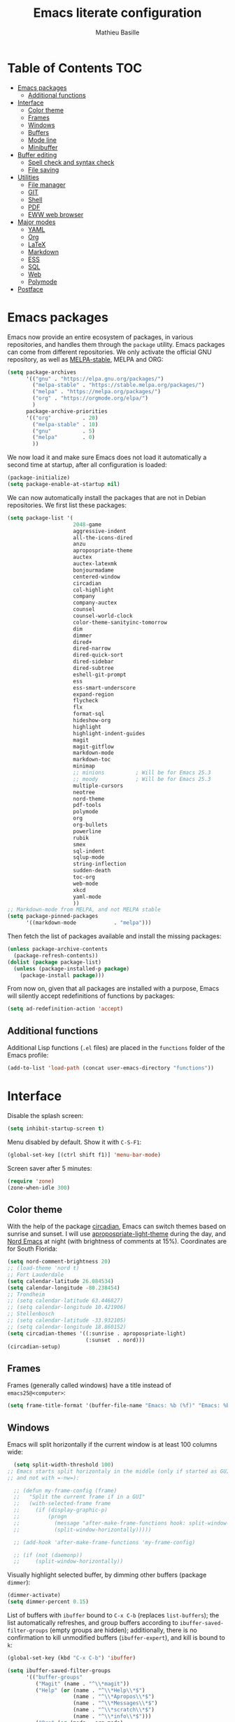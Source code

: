 #+TITLE: Emacs literate configuration 
#+AUTHOR: Mathieu Basille
#+EMAIL: basille@ufl.edu
#+BABEL: :cache yes
#+PROPERTY: header-args :tangle yes


* Table of Contents                                            :TOC:
 - [[#emacs-packages][Emacs packages]]
   - [[#additional-functions][Additional functions]]
 - [[#interface][Interface]]
   - [[#color-theme][Color theme]]
   - [[#frames][Frames]]
   - [[#windows][Windows]]
   - [[#buffers][Buffers]]
   - [[#mode-line][Mode line]]
   - [[#minibuffer][Minibuffer]]
 - [[#buffer-editing][Buffer editing]]
   - [[#spell-check-and-syntax-check][Spell check and syntax check]]
   - [[#file-saving][File saving]]
 - [[#utilities][Utilities]]
   - [[#file-manager][File manager]]
   - [[#git][GIT]]
   - [[#shell][Shell]]
   - [[#pdf][PDF]]
   - [[#eww-web-browser][EWW web browser]]
 - [[#major-modes][Major modes]]
   - [[#yaml][YAML]]
   - [[#org][Org]]
   - [[#latex][LaTeX]]
   - [[#markdown][Markdown]]
   - [[#ess][ESS]]
   - [[#sql][SQL]]
   - [[#web][Web]]
   - [[#polymode][Polymode]]
 - [[#postface][Postface]]

* Emacs packages

Emacs now provide an entire ecosystem of packages, in various
repositories, and handles them through the =package= utility.  Emacs
packages can come from different repositories. We only activate the
official GNU repository, as well as [[http://melpa-stable.milkbox.net/][MELPA-stable]], MELPA and ORG:

#+BEGIN_SRC emacs-lisp
  (setq package-archives 
        '(("gnu" . "https://elpa.gnu.org/packages/")
          ("melpa-stable" . "https://stable.melpa.org/packages/")
          ("melpa" . "https://melpa.org/packages/")
          ("org" . "https://orgmode.org/elpa/")
          )
        package-archive-priorities
        '(("org"          . 20)
          ("melpa-stable" . 10)
          ("gnu"          . 5)
          ("melpa"        . 0)
          ))
#+END_SRC

We now load it and make sure Emacs does not load it automatically 
a second time at startup, after all configuration is loaded:

#+BEGIN_SRC emacs-lisp
  (package-initialize)
  (setq package-enable-at-startup nil)
#+END_SRC

We can now automatically install the packages that are not in Debian
repositories. We first list these packages:

#+BEGIN_SRC emacs-lisp
  (setq package-list '(
                       2048-game
                       aggressive-indent
                       all-the-icons-dired
                       anzu
                       apropospriate-theme
                       auctex
                       auctex-latexmk
                       bonjourmadame
                       centered-window
                       circadian
                       col-highlight
                       company
                       company-auctex
                       counsel
                       counsel-world-clock
                       color-theme-sanityinc-tomorrow 
                       dim
                       dimmer
                       dired+
                       dired-narrow
                       dired-quick-sort
                       dired-sidebar
                       dired-subtree
                       eshell-git-prompt
                       ess
                       ess-smart-underscore
                       expand-region
                       flycheck
                       flx
                       format-sql
                       hideshow-org
                       highlight 
                       highlight-indent-guides
                       magit
                       magit-gitflow
                       markdown-mode
                       markdown-toc
                       minimap
                       ;; minions          ; Will be for Emacs 25.3
                       ;; moody            ; Will be for Emacs 25.3
                       multiple-cursors
                       neotree
                       nord-theme
                       pdf-tools
                       polymode
                       org
                       org-bullets
                       powerline
                       rubik
                       smex
                       sql-indent
                       sqlup-mode
                       string-inflection
                       sudden-death 
                       toc-org
                       web-mode
                       xkcd
                       yaml-mode
                       ))
  ;; Markdown-mode from MELPA, and not MELPA stable
  (setq package-pinned-packages
        '((markdown-mode            . "melpa")))
#+END_SRC

Then fetch the list of packages available and install the missing
packages:

#+BEGIN_SRC emacs-lisp
  (unless package-archive-contents
    (package-refresh-contents))
  (dolist (package package-list)
    (unless (package-installed-p package)
      (package-install package)))
#+END_SRC

From now on, given that all packages are installed with a purpose,
Emacs will silently accept redefinitions of functions by packages:

#+BEGIN_SRC emacs-lisp
  (setq ad-redefinition-action 'accept)
#+END_SRC

** Additional functions

Additional Lisp functions (=.el= files) are placed in the =functions=
folder of the Emacs profile:

#+BEGIN_SRC emacs-lisp
  (add-to-list 'load-path (concat user-emacs-directory "functions"))
#+END_SRC


* Interface

Disable the splash screen:

#+BEGIN_SRC emacs-lisp
  (setq inhibit-startup-screen t)
#+END_SRC

Menu disabled by default. Show it with ~C-S-F1~:

#+BEGIN_SRC emacs-lisp
  (global-set-key [(ctrl shift f1)] 'menu-bar-mode)
#+END_SRC

Screen saver after 5 minutes:

#+BEGIN_SRC emacs-lisp
  (require 'zone)
  (zone-when-idle 300)
#+END_SRC


** Color theme

With the help of the package [[https://github.com/guidoschmidt/circadian.el][circadian]], Emacs can switch themes based
on sunrise and sunset. I will use [[https://github.com/waymondo/apropospriate-theme][apropospriate-light-theme]] during the
day, and [[https://github.com/arcticicestudio/nord-emacs][Nord Emacs]] at night (with brightness of comments at
15%). Coordinates are for South Florida:

#+BEGIN_SRC emacs-lisp
  (setq nord-comment-brightness 20)
  ;; (load-theme 'nord t)
  ;; Fort Lauderdale
  (setq calendar-latitude 26.084534)
  (setq calendar-longitude -80.238454)
  ;; Trondheim
  ;; (setq calendar-latitude 63.446827)
  ;; (setq calendar-longitude 10.421906)
  ;; Stellenbosch
  ;; (setq calendar-latitude -33.932105)
  ;; (setq calendar-longitude 18.860152)
  (setq circadian-themes '((:sunrise . apropospriate-light)
                           (:sunset  . nord)))
  (circadian-setup)
#+END_SRC


** Frames

Frames (generally called windows) have a title instead of
=emacs25@<computer>=:

#+BEGIN_SRC emacs-lisp
  (setq frame-title-format '(buffer-file-name "Emacs: %b (%f)" "Emacs: %b"))
#+END_SRC


** Windows

Emacs will split horizontally if the current window is at least 100
columns wide:

#+BEGIN_SRC emacs-lisp
  (setq split-width-threshold 100)
;; Emacs starts split horizontaly in the middle (only if started as GUI,
;; and not with =-nw=):
  
  ;; (defun my-frame-config (frame)
  ;;   "Split the current frame if in a GUI"
  ;;   (with-selected-frame frame
  ;;     (if (display-graphic-p)
  ;;         (progn
  ;;           (message "after-make-frame-functions hook: split-window-horizontally")
  ;;           (split-window-horizontally)))))

  ;; (add-hook 'after-make-frame-functions 'my-frame-config)

  ;; (if (not (daemonp))
  ;;     (split-window-horizontally))
#+END_SRC

Visually highlight selected buffer, by dimming other buffers (package
=dimmer=):

#+BEGIN_SRC emacs-lisp
  (dimmer-activate)
  (setq dimmer-percent 0.15)
#+END_SRC

List of buffers with =ibuffer= bound to ~C-x C-b~ (replaces
=list-buffers=); the list automatically refreshes, and group buffers
according to =ibuffer-saved-filter-groups= (empty groups are hidden);
additionally, there is no confirmation to kill unmodified buffers
(=ibuffer-expert=), and kill is bound to ~k~:

#+BEGIN_SRC emacs-lisp
  (global-set-key (kbd "C-x C-b") 'ibuffer)

  (setq ibuffer-saved-filter-groups
        '(("buffer-groups"
           ("Magit" (name . "^\\*magit"))
           ("Help" (or (name . "^\\*Help\\*$")
                       (name . "^\\*Apropos\\*$")
                       (name . "^\\*Messages\\*$")
                       (name . "^\\*scratch\\*$")
                       (name . "^\\*info\\*$")))
           ("Org" (or (mode . org-mode)
                      (filename . ".org$")))
           ("R" (or (mode . ess-mode)
                    (filename . ".R$")
                    (filename . ".Rmd$")
                    (filename . ".Rnw$")
                    (name . "^\\*ESS\\*$")))
           ("LaTeX" (or (mode . latex-mode)
                    (filename . ".tex$")))
           ("Web Dev" (or (mode . html-mode)
                          (mode . css-mode)
                          (mode . js-mode)))
           ("emacs-config" (filename . ".emacs.d")))))

  (setq
   ibuffer-show-empty-filter-groups nil
   ibuffer-expert t)
          
  (add-hook 'ibuffer-mode-hook
            '(lambda ()
               (ibuffer-auto-mode 1)
               (ibuffer-switch-to-saved-filter-groups "buffer-groups")
               (define-key ibuffer-mode-map (kbd "k") 'ibuffer-do-delete)))
#+END_SRC

Use ~M-<arrows>~ to move between windows (package =windmove=, built in
Emacs):

#+BEGIN_SRC emacs-lisp
  (windmove-default-keybindings 'meta)
#+END_SRC

Next window with ~C-~~ (key above TAB):

#+BEGIN_SRC emacs-lisp
  (global-set-key [C-dead-grave] 'other-window)
#+END_SRC

Mouse wheel does not accelerate:

#+BEGIN_SRC emacs-lisp
  (setq mouse-wheel-progressive-speed nil)
#+END_SRC

Scroll 2 lines from the edge:

#+BEGIN_SRC emacs-lisp
  (setq scroll-margin 2)
#+END_SRC

Prevent lateral scrolling from touchpad to beep:

#+BEGIN_SRC emacs-lisp
  (global-set-key (kbd "<mouse-7>")
                  (lambda () (interactive)))
  (global-set-key (kbd "<mouse-6>")
                  (lambda () (interactive)))
#+END_SRC

Visible bells (flashes the frame):

#+BEGIN_SRC emacs-lisp
  visible-bell t
#+END_SRC

Minimap in side panel with ~C-F5~:

#+BEGIN_SRC emacs-lisp
  (global-set-key [(ctrl f5)] 'minimap-mode)
#+END_SRC

Ediff tries to split sensibly, and keep the Ediff window in the same
frame:

#+BEGIN_SRC emacs-lisp
  (setq ediff-split-window-function 'split-window-sensibly)
  (setq ediff-window-setup-function 'ediff-setup-windows-plain)
#+END_SRC


** Buffers

Empty scratch buffer:

#+BEGIN_SRC emacs-lisp
  (setq initial-scratch-message nil)
#+END_SRC

Lines soft wrapped at word boundary (with fringe indicators):

#+BEGIN_SRC emacs-lisp
  (global-visual-line-mode 1)
  (setq visual-line-fringe-indicators '(left-curly-arrow right-curly-arrow))
#+END_SRC

~F10~ to toggle line wrapping (activated by default):

#+BEGIN_SRC emacs-lisp
  (global-set-key [(f10)] 'toggle-truncate-lines)
#+END_SRC

Highlight current line globally (and toggle it with ~C-F10~):

#+BEGIN_SRC emacs-lisp
  (global-hl-line-mode)
  (global-set-key [(ctrl f10)] 'global-hl-line-mode)
#+END_SRC


Highlight columns ([[https://www.emacswiki.org/emacs/col-highlight.el][col-highlight]]): ~C-S-F10~ to toggle column highlight
mode.

#+BEGIN_SRC emacs-lisp
  (global-set-key [(ctrl shift f10)] 'column-highlight-mode)
#+END_SRC

Highlight regions ([[https://www.emacswiki.org/emacs/highlight.el][highlight]]): ~F9~ to highlight, ~C-F9~ to move to
the next highlighted text, ~C-S-F9~ to unhighlight everything.

#+BEGIN_SRC emacs-lisp
  ;; (set-face-attribute 'highlight nil 
  ;;                   :background "saddle brown")
  (global-set-key [(f9)] 'hlt-highlight)
  (global-set-key [(ctrl f9)] 'hlt-next-highlight)
  (global-set-key [(ctrl shift f9)] 'hlt-unhighlight-region)
#+END_SRC

Highlight indentation in Programming mode (=highlight-indent-guides=):

#+BEGIN_SRC emacs-lisp
  (add-hook 'prog-mode-hook 'highlight-indent-guides-mode)
  (setq highlight-indent-guides-method 'character) ; use 'column for more visible guides
#+END_SRC

Count words in region using ~C-+~:

#+BEGIN_SRC emacs-lisp
  (global-set-key (kbd "C-+") 'count-words)
#+END_SRC

Kill THIS buffer with ~C-x k~:

#+BEGIN_SRC emacs-lisp
  (global-set-key (kbd "C-x k") 'kill-this-buffer)
#+END_SRC


*** Navigation

Recenter with ~C-l~ starts with top, then middle, then bottom:

#+BEGIN_SRC emacs-lisp
  (setq recenter-positions '(top middle bottom))
#+END_SRC

[[https://github.com/magnars/expand-region.el][Expand region]] with ~C-=~ (then continue to expand by pressing ~=~ or
contract by pressing ~-~):

#+BEGIN_SRC emacs-lisp
  ;;  (require 'expand-region)
#+END_SRC

[[https://github.com/shanecelis/hideshow-org][HideShow]] (fold or unfold functions/regions with ~TAB~ or ~C-S-F10~ if
the code is already indented) for Programming mode:

#+BEGIN_SRC emacs-lisp
  (require 'hideshow-org)
  (add-hook 'prog-mode-hook
            (lambda()
              (hs-org/minor-mode)
              (local-set-key [(ctrl shift f10)] 'hs-toggle-hiding)
              ))
  (dim-minor-name 'hs-minor-mode "")
#+END_SRC

Saveplace: Go back to last position where the point was in a file
(save positions in =.emacs.d/cache/saved-places=):

#+BEGIN_SRC emacs-lisp
  (save-place-mode 1)
  (setq save-place-file (concat user-emacs-directory "cache/saved-places"))
#+END_SRC

Use position registers (a sort of bookmark) with ~F1—F4~: ~C-F1~ to
~C-F4~ to save a register, ~F1~ to ~F4~ to jump to a saved register:

#+BEGIN_SRC emacs-lisp
  (global-set-key [(f1)]
                  (lambda () (interactive) (jump-to-register 1 nil)))
  (global-set-key [(ctrl f1)]
                  (lambda () (interactive) (point-to-register 1 nil)))
  (global-set-key [(f2)]
                  (lambda () (interactive) (jump-to-register 2 nil)))
  (global-set-key [(ctrl f2)]
                  (lambda () (interactive) (point-to-register 2 nil)))
  (global-set-key [(f3)]
                  (lambda () (interactive) (jump-to-register 3 nil)))
  (global-set-key [(ctrl f3)]
                  (lambda () (interactive) (point-to-register 3 nil)))
  (global-set-key [(f4)]
                  (lambda () (interactive) (jump-to-register 4 nil)))
  (global-set-key [(ctrl f4)]
                  (lambda () (interactive) (point-to-register 4 nil)))
#+END_SRC

Imenu lists the main parts of a document (sections, headers, etc.) to
navigate interactively a long document (bound to ~C-M-=~):

#+BEGIN_SRC emacs-lisp
  (global-set-key (kbd "C-M-=") #'imenu)
#+END_SRC

Bookmarks are saved in =.emacs.d/cache/bookmarks=, are set with
~C-S-F1~ and listed with ~C-S-F4~:

#+BEGIN_SRC emacs-lisp
  (setq bookmark-default-file (concat user-emacs-directory "cache/bookmarks"))
  (global-set-key [(ctrl shift f3)] 'bookmark-set)
  (global-set-key [(ctrl shift f4)] 'list-bookmarks)
#+END_SRC


** Mode line

Use a Power line:

(to be replaced by =[[https://github.com/tarsius/moody][moody]]= after Emacs 25.3)

#+BEGIN_SRC emacs-lisp
  (powerline-center-theme)
  (setq powerline-default-separator 'wave)
#+END_SRC

Display line and column number in the mode line:

#+BEGIN_SRC emacs-lisp
  (column-number-mode 1)
#+END_SRC

[[https://github.com/syohex/emacs-anzu][Anzu]]: display current match and total matches information in the
mode-line, and show replacement interactively. Replace is bound to
~C-r~, and replace using a RegExp is bound to ~C-M-r~:

#+BEGIN_SRC emacs-lisp
  (global-anzu-mode 1)
  (anzu-mode 1)
  (dim-minor-name 'anzu-mode "")
  (global-set-key (kbd "C-r") 'anzu-query-replace)
  (global-set-key (kbd "C-M-r") 'anzu-query-replace-regexp)
#+END_SRC

"Diminish" =auto-fill= (automatically break long lines while typing),
=auto-revert= (which is used by Magit to automatically update file
content), =visual-line-mode= (word wrapping at the end of long lines),
=eldoc= (display function arguments in the minibuffer), Lisp
Interaction (replaced with just "Lisp"):

(to be replaced by =[[https://github.com/tarsius/minions][minions]]= after Emacs 25.3)

#+BEGIN_SRC emacs-lisp
  (dim-minor-name 'auto-fill-function "")
  (dim-minor-name 'auto-revert-mode "")
  (dim-minor-name 'visual-line-mode "")
  (dim-minor-name 'eldoc-mode "")
  (dim-minor-name 'eldoc-mode "")
  (add-hook 'emacs-lisp-mode-hook 
            (lambda()
              (setq mode-name "Lisp")))
#+END_SRC


** Minibuffer

Ivy for completion: =[[http://oremacs.com/swiper/][Ivy]]= comes with =Counsel= as dependencies; needs
to install =flx= for better sorting. Ivy mode everywhere:

#+BEGIN_SRC emacs-lisp
  (ivy-mode 1)
#+END_SRC

Simple customization:

#+BEGIN_SRC emacs-lisp
  (setq
   ;; Add recent files and bookmarks to ‘ivy-switch-buffer’
   ivy-use-virtual-buffers t
   ;; Format counters with (xx/XX)
   ivy-count-format "(%d/%d) "
   ;; Use input with C-p
   ivy-use-selectable-prompt t
   ;; Use fuzzy matching without space between letters, except for
   ;; Swiper (search)
   ivy-re-builders-alist
   '((swiper . ivy--regex-plus)
     (t      . ivy--regex-fuzzy))
   ivy-initial-inputs-alist nil)
#+END_SRC

List kill ring (=counsel-yank-pop=) with ~M-y~:

#+BEGIN_SRC emacs-lisp
  (global-set-key (kbd "M-y") 'counsel-yank-pop)
#+END_SRC

Ivy-resume with ~C-c c-r~:

#+BEGIN_SRC emacs-lisp
  (global-set-key (kbd "C-c C-r") 'ivy-resume)
#+END_SRC

Cycle through buffers with =Ivy= with ~C-TAB~:

#+BEGIN_SRC emacs-lisp
  (global-set-key (kbd "<C-tab>") 'ivy-switch-buffer)
#+END_SRC

Answer with y/n instead of yes/no:

#+BEGIN_SRC emacs-lisp
  (fset 'yes-or-no-p 'y-or-n-p)
#+END_SRC

Use Counsel for enhanced ~M-x~ with SMEX; states are saved in the
=cache= subfolder (note that the "old" =M-x= is the command
=execute-extended-command=):

#+BEGIN_SRC emacs-lisp
  (setq smex-save-file (concat user-emacs-directory "cache/smex-items"))
  (global-set-key (kbd "M-x") 'counsel-M-x)  
#+END_SRC

Use Counsel for enhanced Find File (~C-x C-f~ or ~C-x C-o~ in other
window):

#+BEGIN_SRC emacs-lisp
  (setq counsel-find-file-at-point t)
  (global-set-key (kbd "C-x C-f") 'counsel-find-file)
  (global-set-key (kbd "C-x C-o") 'find-file-other-window)
  ;; (global-set-key (kbd "<f1> f") 'counsel-describe-function)
  ;; (global-set-key (kbd "<f1> v") 'counsel-describe-variable)
  ;; (global-set-key (kbd "<f1> l") 'counsel-find-library)
  ;; (global-set-key (kbd "<f2> i") 'counsel-info-lookup-symbol)
  ;; (global-set-key (kbd "<f2> u") 'counsel-unicode-char)
#+END_SRC

Use Swiper for enhanced search with ~C-s~ (Swiper comes with Counsel
as a dependency):

#+BEGIN_SRC emacs-lisp
  (global-set-key (kbd "C-s") 'swiper)
#+END_SRC

Counsel interface to shell and system tools:

#+BEGIN_SRC emacs-lisp
  ;; (global-set-key (kbd "C-c g") 'counsel-git)
  ;; (global-set-key (kbd "C-c j") 'counsel-git-grep)
  ;; (global-set-key (kbd "C-c k") 'counsel-ag)
  ;; (global-set-key (kbd "C-x l") 'counsel-locate)
  ;; (global-set-key (kbd "C-S-o") 'counsel-rhythmbox)
#+END_SRC





* Buffer editing

Never use Tabs when indenting, use spaces instead:

#+BEGIN_SRC emacs-lisp
  (setq-default indent-tabs-mode nil)
#+END_SRC

Delete selection mode (replace a selection):

#+BEGIN_SRC emacs-lisp
  (delete-selection-mode 1)
#+END_SRC

Undo with ~C-z~:

#+BEGIN_SRC emacs-lisp
  (global-set-key (kbd "C-z") 'undo)
#+END_SRC

Electric pair mode: Automatically close double quotes, back quotes,
parentheses, square brackets and curly brackets:

#+BEGIN_SRC emacs-lisp
  (electric-pair-mode 1)
  (setq electric-pair-pairs '(
                              (?\" . ?\")
                              (?\` . ?\`)
                              (?\( . ?\))
                              (?\[ . ?\])
                              (?\{ . ?\})
                              ) )
#+END_SRC

Show matching parentheses and other characters (without any delay):

#+BEGIN_SRC emacs-lisp
  (setq show-paren-delay 0)
  (show-paren-mode 1)
#+END_SRC

[[https://github.com/Malabarba/aggressive-indent-mode][Aggressive indent]] in Programming mode to indent automatically all
blocks when a part is moved (add modes to
=aggressive-indent-excluded-modes= to NOT start aggressive indent in
this mode) [NOTE: Disabled because of bugs with Polymode!]:

#+BEGIN_SRC emacs-lisp
  ;; (add-hook 'prog-mode-hook #'aggressive-indent-mode)
#+END_SRC

[[https://github.com/anler/centered-window-mode/][Center text]] when there is only one window (in the width of the frame):

#+BEGIN_SRC emacs-lisp
  (centered-window-mode t)
#+END_SRC

Automatically break long lines (by default after 70 characters, as set
in the variable =fill-column=): 

#+BEGIN_SRC emacs-lisp
  (add-hook 'text-mode-hook 'turn-on-auto-fill)
#+END_SRC

Consider CamelCase as two words in programming modes (but don't show
it with "," in the mode line):

#+BEGIN_SRC emacs-lisp
  (add-hook 'prog-mode-hook 'subword-mode)
  (dim-minor-name 'subword-mode "" 'subword)
#+END_SRC

Cycle between snake_case, lowerCamelCase and kebab-case using ~C-c
C-u~:

#+BEGIN_SRC emacs-lisp
  (global-set-key (kbd "C-c C-u") 'string-inflection-custom-cycle)
  (setq string-inflection-skip-backward-when-done t)

  (defun string-inflection-custom-cycle ()
    "foo_bar => fooBar => foo-bar => foo_bar"
    (interactive)
    (string-inflection-insert
     (string-inflection-custom-cycle-function (string-inflection-get-current-word))))

  (fset 'string-inflection-cycle 'string-inflection-custom-cycle)

  (defun string-inflection-custom-cycle-function (str)
    "foo_bar => fooBar => foo-bar => foo_bar"
    (cond
     ((string-inflection-underscore-p str)
      (string-inflection-lower-camelcase-function str))
     ((string-inflection-lower-camelcase-p str)
      (string-inflection-kebab-case-function str))
     (t
      (string-inflection-underscore-function str))))
#+END_SRC

Complete anything (=company=), with ~TAB~ (=(kbd "TAB")= for terminal;
=[tab]= for graphical mode) to complete immediately, no delay and
aggressive completion:

#+BEGIN_SRC emacs-lisp
  (add-hook 'after-init-hook 'global-company-mode)
  (dim-minor-name 'company-mode "" 'company)
  (with-eval-after-load 'company
    (define-key company-active-map (kbd "TAB") #'company-complete-common)
    (define-key company-active-map [tab] #'company-complete-common))
  (setq company-idle-delay 0
        company-echo-delay 0
        company-dabbrev-downcase nil
        company-minimum-prefix-length 2
        company-selection-wrap-around t
        company-transformers '(company-sort-by-occurrence
                               company-sort-by-backend-importance))
#+END_SRC

Multiple cursors (=multiple-cursors=), choices are saved in the
=cache= folder; ~F11~ to have multiple cursors in all lines of a
region; ~C-F11~ tries to be smart about marking everything you want
(can be pressed multiple times); ~C-S-F11~ marks the next item like
the selection (use then arrows to select more/less):

#+BEGIN_SRC emacs-lisp
  (setq mc/list-file (concat user-emacs-directory "cache/mc-lists.el"))
  (global-set-key [(f11)] 'mc/edit-lines)
  (global-set-key [(ctrl f11)] 'mc/mark-all-dwim)
  (global-set-key [(ctrl shift f11)] 'mc/mark-more-like-this-extended)
  (global-set-key (kbd "C-S-<mouse-1>") 'mc/add-cursor-on-click)
#+END_SRC

Magnar Sveen wrote a [[https://github.com/magnars/.emacs.d/blob/master/defuns/lisp-defuns.el][very useful function]] to evaluate and directly
replace a Lisp expression. For instance, evaluating =(+ 1 2)= replaces
the expression by =3= (works in any buffer). It is bound to ~C-x C-y~:

#+BEGIN_SRC emacs-lisp
  (load-library "sexp-eval-and-replace")
  (global-set-key (kbd "C-x C-y") 'sexp-eval-and-replace)
#+END_SRC

[[https://github.com/yewton/sudden-death.el][Sudden death]]! (with ~C-c C-d~):

#+BEGIN_SRC emacs-lisp
  (global-set-key (kbd "C-c C-d") 'sudden-death)
#+END_SRC


** Spell check and syntax check

Emacs built-in spell check package is Ispell. A good approach is to
use =Hunspell= as the spell check engine (needs to be installed), with
"en_US" as the default dictionary (~C-S-F12~ to change
dictionary). =Flyspell= (spell check on the fly) is enabled by default
in all text files (~C-F12~ to toggle Flyspell), and in programming
mode (only in the comments) in programming files. ~F12~ (or middle
click) opens the list of correction suggestions:

#+BEGIN_SRC emacs-lisp
  (setq ispell-program-name "hunspell"
        ispell-local-dictionary "en_US")

  (add-hook 'text-mode-hook 'turn-on-flyspell)
  (add-hook 'prog-mode-hook 'flyspell-prog-mode)

  (global-set-key [f12] 'flyspell-correct-word-before-point)
  (global-set-key [C-f12] 'flyspell-mode) ; + flyspell-buffer when on!
  (global-set-key [C-S-f12] 'ispell-change-dictionary)
#+END_SRC

Syntax can be checked with the [[https://github.com/flycheck/flycheck][Flycheck]] package (need to install
=lintr= package for R); I recommend to turn it on on demand (=M-x
flycheck-mode=).


** File saving

Default language environment is UTF-8:

#+BEGIN_SRC emacs-lisp
  (setq current-language-environment "UTF-8")
#+END_SRC

Don't lock files and accepts simultaneous editing (no [[https://www.gnu.org/software/emacs/manual/html_node/emacs/Interlocking.html][interlocking]],
which creates tmp lockfiles):

#+BEGIN_SRC emacs-lisp
  (setq create-lockfiles nil)
#+END_SRC

[[http://www.emacswiki.org/emacs/AutoSave][Auto-save]] in =~/.emacs.d/save= (after 10 seconds or 100 characters):

#+BEGIN_SRC emacs-lisp
  (setq
   auto-save-file-name-transforms `((".*" ,"~/.emacs.d/save/\\1" t))
   auto-save-list-file-name (concat user-emacs-directory "cache/save-list")
   auto-save-interval 100
   auto-save-timeout 10)
#+END_SRC

[[http://www.emacswiki.org/emacs/BackupDirectory][Backups]] in =~/.emacs.d/save= (a backup happens everytime a file is
open, and then on each subsequent saves). Copy backup files, keep a
versioned (numbered) backup, and only keep the first 2 and last 2
versions of each backup:

#+BEGIN_SRC emacs-lisp
  (defvar save-dir (concat user-emacs-directory "cache/save"))
  (setq
   backup-directory-alist (list (cons "." save-dir))
   backup-by-copying t
   version-control t
   kept-new-versions 2
   kept-old-versions 2
   delete-old-versions t)
                                          #+END_SRC

Abbreviations ([[https://www.gnu.org/software/emacs/manual/html_node/emacs/Abbrevs.html][Abbrevs]]) are a way to save keystrokes by expanding
words into longer text. Since I don't use it, it gets slightly in the
way. I tell Emacs to save abbreviations in the cache directory
silently:

#+BEGIN_SRC emacs-lisp
  (setq abbrev-file-name (concat user-emacs-directory "cache/abbrev_defs"))
  (setq save-abbrevs 'silently)
#+END_SRC


* Utilities


** File manager

=Dired= (launched in current directory with with ~F6~) list
directories first, refresh automatically directories, intelligently
guess where to copy (other window), and does not ask for confirmation
for recursive copies and deletes. Switch to WDired mode (to 'write'
file names) with ~C-F6~, go to bookmarks with ~$~, insert/remove
subdirectories with ~i~ and ~<backspace>~ (with [[https://github.com/Fuco1/dired-hacks#dired-subtree][Dired-subtree]]),
dynamically filter files and folders with ~/~ (part of [[https://github.com/Fuco1/dired-hacks#dired-narrow][Dired-narrow]]),
and =ediff= two marked files with ~e~ (with =dired-ediff-files=):

#+BEGIN_SRC emacs-lisp
  (setq
   dired-listing-switches "-aBhl  --group-directories-first"
   ;; dired-omit-files "^\\.$"
   dired-auto-revert-buffer t
   dired-dwim-target t
   dired-recursive-copies (quote always)
   dired-recursive-deletes (quote always))
  (global-set-key (kbd "<f6>")
                  (lambda ()
                    (interactive)
                    (dired ".")))
  (add-hook 'dired-mode-hook 'auto-revert-mode)
  (eval-after-load "dired"
    '(progn
       (load-library "dired-ediff-files")
       (hl-line-mode)
       (define-key dired-mode-map [(ctrl f6)] #'dired-toggle-read-only)
       (define-key dired-mode-map "i" 'dired-subtree-insert)
       (define-key dired-mode-map (kbd "<backspace>") 'dired-subtree-remove)
       (define-key dired-mode-map "/" 'dired-narrow)
       (define-key dired-mode-map "e" 'dired-ediff-files)
       ))
#+END_SRC

In addition, [[https://www.emacswiki.org/emacs/DiredPlus][Dired+]] allows to use a single buffer for visited folders
with Dired (as well as providing richer highlighting including
mouse-over highlighting, and wrap around navigation), and we want the
Dired buffer to start with details displayed. [[https://gitlab.com/xuhdev/dired-quick-sort][dired-quick-sort]] allows
to interactively sort Dired buffers:

#+BEGIN_SRC emacs-lisp
  (setq diredp-hide-details-initially-flag nil)
  (diredp-toggle-find-file-reuse-dir 1)
  (dired-quick-sort-setup)
#+END_SRC

Remove =.= from the list of files/folders (and be silent about it):

#+BEGIN_SRC emacs-lisp
  (setq-default dired-omit-files-p t)
  (setq
   dired-omit-verbose nil
   dired-omit-files "^\\.$"
   dired-omit-extensions nil)
#+END_SRC

Use [[https://github.com/jaypei/emacs-neotree][NeoTree]] to have a tree explorer on the side (bound to
~F5~):

(to be replaced by =[[https://github.com/sebastiencs/sidebar.el][sidebar]]= when it reaches MELPA)

#+BEGIN_SRC emacs-lisp
  (setq neo-theme 'ascii)
  (global-set-key [(f5)] 'neotree-toggle)
#+END_SRC


#+BEGIN_SRC emacs-lisp
  ;; (add-hook 'dired-mode-hook 'all-the-icons-dired-mode)
#+END_SRC


TRAMP history of connections in =.emacs.d/cache/tramp=, make
completion faster, shell history in standard location
("$HOME/.sh_history"), backups of remote files disabled, and just to
be sure, version control is disabled on remote files (although VC is
already disable entirely below:

#+BEGIN_SRC emacs-lisp
  (setq
   tramp-persistency-file-name (concat user-emacs-directory "cache/tramp")
   tramp-completion-reread-directory-timeout nil
   tramp-histfile-override nil
   )
  (add-to-list 'backup-directory-alist
               (cons tramp-file-name-regexp nil))
  (setq vc-ignore-dir-regexp
        (format "\\(%s\\)\\|\\(%s\\)"
                vc-ignore-dir-regexp
                tramp-file-name-regexp))
#+END_SRC


** GIT

[[https://magit.vc/][Magit]] is a interface to Git completely integrated to Emacs. Once
installed, it pretty much works out of the box, there are just a
couple of settings to make it even smoother (remove Git from the list
of backends handled by Emacs version control; use Ivy to complete;
links to Git-man; automatically refresh the repository's status after
file save). We also bound Magit to ~F8~, and integrate Git-flow to
Magit (=magit-gitflow=, started with ~C-f~ from within Magit):

#+BEGIN_SRC emacs-lisp
  (load-library "magit-repository-directories")
  (shell-command "git config --global status.showUntrackedFiles all") ; List files in folders
  (global-set-key [(f8)] 'magit-status)
  ;; (setq vc-handled-backends (delq 'Git vc-handled-backends))
  (setq vc-handled-backends nil)
  (setq
   magit-completing-read-function 'ivy-completing-read
   magit-view-git-manual-method 'man
   magit-refs-show-commit-count 'all)
  (with-eval-after-load 'magit
    (load-library "magit-ls-files")

    ;; (setq magit-repolist-columns
    ;;       '(("Name" 25 magit-repolist-column-ident nil)
    ;;         ("Version" 25 magit-repolist-column-version nil)
    ;;         ("D" 1 magit-repolist-column-dirty nil)
    ;;         ("B<U" 3 magit-repolist-column-unpulled-from-upstream
    ;;          ((:right-align t)))
    ;;         ("B>U" 3 magit-repolist-column-unpushed-to-upstream
    ;;          ((:right-align t)))
    ;;         ("Path" 99 magit-repolist-column-path nil)))
          
    ;; (setcdr (cdr magit-repolist-columns)
    ;;         (cons '("D" 1 magit-repolist-column-dirty nil)
    ;;               (cddr magit-repolist-columns)))
    
    (define-key magit-mode-map (kbd "K") 'magit-ls-files)
    (add-hook 'after-save-hook 'magit-after-save-refresh-status))
  (add-hook 'magit-mode-hook 'turn-on-magit-gitflow)
#+END_SRC


** Shell

Emacs provide different possibilities to embed a Shell (for instance,
~M-x shell~, ~M-x ansi-term~), with different advantages and
drawbacks. Here I setup Eshell (the Emacs shell, ~M-x eshell~), with
short names to [[https://www.emacswiki.org/emacs/EshellRedirection][redirect to buffers]] and completion that ignores
case. [[https://github.com/xuchunyang/eshell-git-prompt][eshell-git-prompt]] enables detection of Git repositories and
brings a nice powerline:

#+BEGIN_SRC emacs-lisp
  (setq
   eshell-buffer-shorthand t
   eshell-cmpl-ignore-case t)
  (eshell-git-prompt-use-theme 'powerline)
#+END_SRC

In Shell, use ~C-l~ to send commands directly to the subshell (useful
for =screen= for instance):

#+BEGIN_SRC emacs-lisp
  (with-eval-after-load 'shell
    (define-key shell-mode-map (kbd "C-l") (lambda (seq) (interactive "k") (process-send-string nil seq))))
#+END_SRC

Finally, a function =shell-xterm= (~C-F8~) launches a shell with
clearing capabilities (needed for =screen=):

#+BEGIN_SRC emacs-lisp
  (load-library "shell-xterm")
  (global-set-key [(ctrl f8)] 'shell-xterm)
#+END_SRC


** PDF

Use PDF tools to view PDF (=libpoppler-glib-dev= required):

#+BEGIN_SRC emacs-lisp
  (add-to-list 'auto-mode-alist '("\\.pdf" . pdf-tools-install))
  (setq-default pdf-view-display-size 'fit-page) ; Start PDF in full page
  (setq pdf-annot-activate-created-annotations t) ; Automatically annotate highlights
#+END_SRC

From within a PDF, use ~P~ to fit the zoom to the page; ~H~ to the
height, ~W~ to the width; ~g~ refreshes (reverts) the PDF; ~h~ opens
the help of PDF tools. Highlight: select text with the mouse, then
~C-c C-a h~, annotate, then ~C-c C-c~ to commit; ~C-c C-a t~ and then
mouse click to add a text note somewhere to the pdf page; ~C-c C-a o~
to strike-through text, and ~C-c C-a D~ and then click to delete an
annotation. List annotations with ~C-c C-a l~. Don't forget to save
the PDF (~C-x C-s~)!


** EWW web browser

Emacs comes with a built-in web browser: EWW. Use ~M-x eww~ to run it;
~<backspace>~ goes to previous page; ~f~ opens the page in external
browser (Firefox for me).

#+BEGIN_SRC emacs-lisp
  (with-eval-after-load 'eww
    (define-key eww-mode-map "f" 'eww-browse-with-external-browser)
    (define-key eww-mode-map [backspace] 'eww-back-url))
#+END_SRC


* Major modes


** YAML

=YAML-mode= for YAML headers/files:

#+BEGIN_SRC emacs-lisp
  (add-to-list 'auto-mode-alist '("\\.yml\\'" . yaml-mode))
#+END_SRC


** Org

Org mode comes with its own keybindings, ([[http://orgmode.org/manual/Conflicts.html][which can easily conflict
with other settings]]).

#+BEGIN_SRC emacs-lisp
  (setq org-replace-disputed-keys t)
  #+END_SRC

Make nice UTF-8 bullet points:

#+BEGIN_SRC emacs-lisp
  (add-hook 'org-mode-hook (lambda () (org-bullets-mode 1)))
#+END_SRC

# [not working]
#
# To make windmove active in locations where Org mode does not have
# special functionality on M-<cursor>:
#
# #+BEGIN_SRC emacs-lisp
# (add-hook 'org-metaup-final-hook 'windmove-up)
# (add-hook 'org-metaleft-final-hook 'windmove-left)
# (add-hook 'org-metadown-final-hook 'windmove-down)
# (add-hook 'org-metaright-final-hook 'windmove-right)
# #+END_SRC


Table of contents with [[https://github.com/snosov1/toc-org][Toc-Org]] (just add a =:TOC:= tag with 
~C-c C-q~ in the first header, and the table of contents will be
automatically updated on file save):

#+BEGIN_SRC emacs-lisp
  (add-hook 'org-mode-hook 'toc-org-enable) 
#+END_SRC


Org-babel can recognize code blocks [[http://orgmode.org/manual/Languages.html][from many different languages]] (Lisp,
Bash, R, etc.) and provides a way to edit them in their respective
mode (~C-c '~; and same keybinding to close). However,  =polymode=
provides an even better integration directly in the Org file. We load
a few languages:

#+BEGIN_SRC emacs-lisp 
  (with-eval-after-load 'org
    (org-babel-do-load-languages
     'org-babel-load-languages
     '((css . t)
       (ditaa . t)
       (emacs-lisp . t)
       (latex . t)
       (lilypond . t)
       (org . t)
       (sh . t)
       (sql . t)
       (R . t))))
  #+END_SRC

Give the correct path to the Ditaa java library:

#+BEGIN_SRC emacs-lisp
  (setq org-ditaa-jar-path (expand-file-name "/usr/share/ditaa/ditaa.jar"))
#+END_SRC


# ;; Keeping notes and TODO lists: org-mode
# (use-package org
# 	     ;; See config at: http://writequit.org/org/settings.html#sec-1-6x
# 	     :mode (("\\.org$" . org-mode))	; Activate Org for .org files
# 	     :bind (("C-c l" . org-store-link)
# 		    ("C-c a" . org-agenda)
# 		    ("C-c b" . org-iswitchb)
# 		    ("C-c c" . org-capture)
# 		    ("C-c M-p" . org-babel-previous-src-block)
# 		    ("C-c M-n" . org-babel-next-src-block)
# 		    ("C-c S" . org-babel-previous-src-block)
# 		    ("C-c s" . org-babel-next-src-block)
# 		    ([(f6)] . org-todo-list) ; Global TODO list
# 		    ([(control f6)] . org-ctrl-c-ctrl-c) ; C-c C-c 
# 		    ([(f7)] . org-insert-todo-here) ; Insert TODO at point
# 		    ([(control f7)] . org-todo)	 ; Rotate TODO state
# 		    ([(control shift f7)] . org-show-todo-tree)	 ; Shows TODOs in current buffer
# 		    ;; (:map org-mode-map		  ; Edit code block in its specific mode
# 		    ;;       ([(control shift f6)] . org-edit-special))
# 		    ;; (:map org-src-mode-map		; Exit code block editing
# 		    ;;       ([(control shift f6)] . org-edit-srv-exit))
# 		    )
# 	     :config
# 	     (progn
# 	       (org-defkey org-mode-map [(ctrl shift f6)] 'org-edit-special) ; Edit code block in its specific mode
# 	       (org-defkey org-src-mode-map [(ctrl shift f6)] 'org-edit-src-exit) ; Exit code block editing
# 	       (setq
# 		;; Display
# 		org-hide-emphasis-markers t	; Hide markers
# 		org-ellipsis "⤵"			; Downward-pointing arrow instead of the usual …
# 		org-src-fontify-natively t		; Use syntax highlighting in source blocks
# 		org-src-tab-acts-natively t	; Make TAB act like the language's major mode in source blocks
# 		;; org-startup-folded 'overview ; Start with top level headlines visible
# 		org-display-inline-images t	; Enable inline images
# 		;; org-directory 			; Where Org checks for files
# 		;; org-archive-location		; Folder for archiving an entry
# 		org-agenda-files '("~/.emacs.d/org") ; List of files for agenda/TODOs
# 		;; org-support-shift-select 'always	; Allows shift selection
# 		org-return-follows-link t		; Follow links by pressing ENTER on them
# 					; (alternative to C-c C-o / M-x org-open-at-point)
# 		org-replace-disputed-keys t	; Conflicting keys
# 					; http://orgmode.org/manual/Conflicts.html
# 		org-default-notes-file (concat org-directory "/notes.org")
# 					;
# 		org-log-done t		   ; Insert dates for changes in TODOs
# 		org-todo-keywords ; TODO keywords: http://orgmode.org/manual/TODO-extensions.html#TODO-extensions
# 					; http://orgmode.org/guide/Tracking-TODO-state-changes.html#Tracking-TODO-state-changes
# 					; @ requires a note
# 					; ! puts a timestamp (not necessary for DONE)
# 		;; '((sequence "SOMEDAY(s)" "NOW(n)" "LATER(l)" "WAITING(w@/!)" "NEEDSREVIEW(n@/!)" "|" "DONE(d)")
# 		'((sequence "SOMEDAY(s)" "NOW(n!)" "LATER(l)" "PROJECT(p)" "CANCELLED(c@/!)" "|" "DONE(d)"))
# 		;; (sequence "REPORT(r)" "BUG(b)" "KNOWNCAUSE(k)" "|" "FIXED(f)"))
# 		org-todo-keyword-faces		; ORG faces
# 		'(("SOMEDAY" :foreground "purple" :weight bold)
# 		  ("NOW" :foreground "orange" :weight bold)
# 		  ("LATER" :foreground "forest green" :weight bold)
# 		  ("PROJECT" :foreground "blue" :weight bold)
# 		  ("CANCELLED" :foreground "red" :weight bold)
# 		  ("DONE" :foreground "gray" :weight bold))
# 		org-use-fast-todo-selection t	; Menu with selection of TODO keywords
# 		org-enforce-todo-dependencies t	; Parent can't be marked as done unless all children are done
# 		)
# 	       (defun org-summary-todo (n-done n-not-done)
# 		 "Switch entry to DONE when all subentries are done, to SOMEDAY otherwise."
# 		 (let (org-log-done org-log-states)   ; turn off logging
# 		   (org-todo (if (= n-not-done 0) "DONE" "SOMEDAY"))))
# 	       ;; Insert TODO at point
# 	       (load-library "org-insert-todo-here")
# 	       ;; DISPLAY
# 	       (font-lock-add-keywords 'org-mode	; Real bullets
# 				       '(("^ +\\([-*+]\\) "
# 					  (0 (prog1 () (compose-region (match-beginning 1) (match-end 1) "•"))))))
# 	       ;; Nice headers
# 	       (let* ((variable-tuple (cond ((x-list-fonts "Source Sans Pro") '(:font "Source Sans Pro"))
# 					    ((x-list-fonts "Lucida Grande")   '(:font "Lucida Grande"))
# 					    ((x-list-fonts "Verdana")         '(:font "Verdana"))
# 					    ((x-family-fonts "Sans Serif")    '(:family "Sans Serif"))
# 					    (nil (warn "Cannot find a Sans Serif Font.  Install Source Sans Pro."))))
# 		      (base-font-color     (face-foreground 'default nil 'default))
# 		      (headline           `(:inherit default :weight bold :foreground ,base-font-color)))
# 		 (custom-theme-set-faces 'user
# 					 `(org-level-8 ((t (,@headline ,@variable-tuple))))
# 					 `(org-level-7 ((t (,@headline ,@variable-tuple))))
# 					 `(org-level-6 ((t (,@headline ,@variable-tuple))))
# 					 `(org-level-5 ((t (,@headline ,@variable-tuple))))
# 					 `(org-level-4 ((t (,@headline ,@variable-tuple :height 1.1))))
# 					 `(org-level-3 ((t (,@headline ,@variable-tuple :height 1.25))))
# 					 `(org-level-2 ((t (,@headline ,@variable-tuple :height 1.5))))
# 					 `(org-level-1 ((t (,@headline ,@variable-tuple :height 1.75))))
# 					 `(org-document-title ((t (,@headline ,@variable-tuple :height 1.5 :underline nil))))))
# 	       (use-package org-bullets	; Header bullets
# 					; https://github.com/sabof/org-bullets
# 			    :config
# 			    (progn
# 			      (require 'org-bullets)		; 
# 			      (add-hook 'org-mode-hook (lambda () (org-bullets-mode 1)))))
# 	       ))


** LaTeX

The main package for LaTeX in Emacs is AUCTeX. In this configuration,
AUCTeX integrates RefTeX (references), LatexMk (compilation) and PDF
Tools (visualization). Note that compilation logs are not shown by
default (use ~C-c C-l~ to see them, or add =(setqTeX-show-compilation
t)= in the =LaTeX-mode-hook=). We start by configuring the LaTeX mode
(notably RefTeX, fold LaTeX environments [F], Math mode [M],
compilation as PDF [P], forward and inverse search [S]):

#+BEGIN_SRC emacs-lisp
  (setq TeX-parse-self t                ; Enable parse on load.
        TeX-auto-save t                 ; Enable parse on save.
        TeX-source-correlate-mode t	; Forward and inverse search with Synctex
        TeX-clean-confirm nil ; Don't ask for confirmation to clean intermediary files
        reftex-plug-into-AUCTeX t       ; Plug RefTeX to AUCTeX
        reftex-default-bibliography '("/home/mathieu/Work/Biblio/BiblioMB.bib") ; Default bib
        TeX-auto-untabify t             ; Replace Tabs by spaces on save
        )
  (add-hook 'LaTeX-mode-hook 
            (lambda ()
              (TeX-global-PDF-mode t)   ; Compile as PDF
              (LaTeX-math-mode)         ; Math mode
              (turn-on-reftex)          ; RefTeX on
              (outline-minor-mode 1)	; Fold LaTeX sections
              (TeX-fold-mode 1)         ; Fold LaTeX environments
              ))
  (dim-minor-name 'reftex-mode "" 'reftex)
  (dim-minor-name 'outline-minor-mode "" 'outline)
#+END_SRC

The compilation by LatexMk (a single call to perform all necessary
LaTeX/BibTeX compilations) is performed through the [[https://github.com/tom-tan/auctex-latexmk][auctex-latexmk]]
package, which allows to have LatexMk as the default engine for LaTeX compilation:

#+BEGIN_SRC emacs-lisp
  (setq auctex-latexmk-inherit-TeX-PDF-mode t) ; LaTeXMk inherits PDF mode 
  (with-eval-after-load "tex"
    (auctex-latexmk-setup))
  (add-hook 'TeX-mode-hook (lambda () (setq TeX-command-default "LatexMk")))
#+END_SRC

We also enable completion for LaTeX commands using Company:

#+BEGIN_SRC emacs-lisp
  (with-eval-after-load "tex"
    (company-auctex-init)
    )
#+END_SRC

Finally, we enable the use of PDF tools to visualize the resulting PDF
and refresh it automatically:

#+BEGIN_SRC emacs-lisp
  (setq TeX-view-program-selection '((output-pdf "PDF Tools"))
        TeX-source-correlate-start-server t)
  (add-hook 'TeX-after-compilation-finished-functions #'TeX-revert-document-buffer)
#+END_SRC

# ;; Clean up intermediary files with LaTeXmk and Beamer
# (add-to-list 'LaTeX-clean-intermediate-suffixes "\\.fdb_latexmk" t)
# (add-to-list 'LaTeX-clean-intermediate-suffixes "\\.vrb" t)

# ;; Pour utiliser le langage de babel en mode LaTeX avec flyspell-babel :
# ;; http://www.dur.ac.uk/p.j.heslin/Software/Emacs/
# ;; FAIT PLANTER FLYSPELL ! 
# ;; (autoload 'flyspell-babel-setup "flyspell-babel")
# ;; (add-hook 'LaTeX-mode-hook 'flyspell-babel-setup)
# ;; (setq flyspell-babel-delay 1)  ; Delai avant "reparsing" du block. Ça marche ça ?
# ;; (setq flyspell-babel-verbose t)
# ;; (setq flyspell-babel-to-ispell-alist
# ;;       '(("french" "fr_FR")
# ;; 	("english" "en")
# ;; 	("american" "en_US")
# ;; 	("canadian" "en_CA")
# ;; 	("british" "en_GB")))
# ;; Comment avoir à nouveau le \og quand on est en français et qu'on tape " ?


** Markdown

[[http://jblevins.org/projects/markdown-mode/][Markdown-mode]] is used to edit Markdown files (=.md= or =.markdown=)
and is loaded automatically. We simply enable Math:

# BUG with markdown-toc; see bug report with M-x markdown-toc-bug-report
# 
# , and integrate
# =[[https://github.com/ardumont/markdown-toc][markdown-toc]]= (type ~M-x markdown-toc-generate-toc~ to generate Table
# of contents at point):

#+BEGIN_SRC emacs-lisp
  (setq markdown-enable-math t)
#+END_SRC

# (add-hook 'markdown-mode-hook 
# 		 (lambda ()
# 		   (imenu-add-menubar-index) ; Add imenu


** ESS

ESS to use R, edit R script, edit R documentation (Roxygen) and
prepare packages. ESS is simply loaded with:

R is not a =prog-mode=, so it needs its own settings in the ESS hook.

[[https://github.com/mattfidler/ess-smart-underscore.el][ESS Smart Underscore]]


#+BEGIN_SRC emacs-lisp
  (require 'ess-site)
  (setq
   ess-default-style 'OWN
   inferior-ess-same-window nil         ; Run R in inferior window
   ess-ask-for-ess-directory nil ; Use current directory as working directory
   inferior-R-args "--quiet --no-save"  ; No save on exit
   ess-nuke-trailing-whitespace-p t     ; remove trailing spaces
   comint-scroll-to-bottom-on-input t ; Always scroll to the end of the R buffer
   comint-scroll-to-bottom-on-output t ; Scroll automatically when output reaches bottom
   ;; comint-move-point-for-output t
   ess-eval-visibly 'nowait             ; Does not wait for R
   ess-swv-processor 'knitr ; Use knitr instead of Sweave as ESS processor
   ess-roxy-fontify-examples t ; Syntax highlighting in Roxygen examples
   ess-swv-plug-into-auctex-p t ; Add integration of Sweave/Kniter into AUCTeX
   ess-use-ido nil              ; ESS should not use IDO for completion
   )
  (custom-set-variables
   '(ess-own-style-list
     (quote
      ((ess-indent-offset . 4)
       (ess-offset-arguments . prev-line)
       (ess-offset-arguments-newline . prev-line)
       (ess-offset-block . prev-line)
       (ess-offset-continued . straight)
       (ess-align-nested-calls)
       (ess-align-arguments-in-calls)
       (ess-align-continuations-in-calls . prev-line)
       (ess-align-blocks control-flow)
       (ess-indent-from-lhs)
       (ess-indent-from-chain-start)
       (ess-indent-with-fancy-comments . t)))))  
#+END_SRC

# (defcustom ess-own-style-list (cdr (assoc 'RRR ess-style-alist))
#   "Indentation using R parser rules"
#   :group 'ess-edit
#   :type 'alist
#   :initialize 'custom-initialize-set
#   :set (lambda (symbol value)
#          (set symbol value)
#          (ess-add-style 'R value)))

#+BEGIN_SRC emacs-lisp
  (add-hook 'ess-mode-hook 
            (lambda ()
              (flyspell-prog-mode)
              (require 'ess-smart-underscore) 
              (highlight-indent-guides-mode) ; Highlight indentation using
                                        ; 'highlight-indent-guides'
              (subword-mode) ; Consider CamelCase as two words             
              (hs-org/minor-mode) 
              (local-set-key [(ctrl shift f10)] 'hs-toggle-hiding)
              ;; (aggressive-indent-mode)
              ;; (myindent-ess-hook)
              (add-hook 'local-write-file-hooks ; Remove trailing white spaces on save
                        (lambda ()
                          (ess-nuke-trailing-whitespace)))
              ))
#+END_SRC

#+BEGIN_SRC emacs-lisp
  (add-hook 'ess-R-post-run-hook 
            'ess-execute-screen-options) ; Sets R option "width" to the width of the R 
                                        ; buffer on startup
#+END_SRC

Use the R parser (ess-indent-region-as-r) or formatR
(ess-indent-region-with-formatr) to format R code. The later
is bound to C-M-\ ou 'M-x indent-region'.

#+BEGIN_SRC emacs-lisp  
  (add-hook 'ess-mode-hook
            (lambda ()
              (load-library "ess-indent-region-r")
              (set (make-local-variable 'indent-region-function)
                   'ess-indent-region-with-formatr)))
#+END_SRC

An alternative is to use Google's R source code formatter
([[https://github.com/google/rfmt][rfmt]]), but it only works for an entire
buffer (bound to ~C-x C-i~):

#+BEGIN_SRC emacs-lisp
  (add-to-list 'load-path "/home/mathieu/.R-site/site-library/rfmt/elisp")
  (add-hook 'ess-mode-hook
            (lambda ()
              (setq rfmt-executable "/home/mathieu/.R-site/site-library/rfmt/python/rfmt.py")
              (load-library "rfmt-emacs")
              (local-set-key (kbd "C-x C-i") 'rfmt-buffer)))
#+END_SRC


In an ESS inferior buffer, use ~C-l~ to send commands directly to the
subshell ([[https://stat.ethz.ch/pipermail/ess-help/2010-July/006202.html][useful for =screen= for instance]]):

#+BEGIN_SRC emacs-lisp
  (define-key inferior-ess-mode-map (kbd "C-l")
    (lambda (seq) (interactive "k")
      (process-send-string nil seq)))
#+END_SRC

In (R)Markdown, add a fenced R code block (~C-return~) or inline R
code (~C-S-return~); render RMarkdown files (using
=rmarkdown::render=) with ~F7~; render RMarkdown files (using
=bookdown::render_book=) with ~C-F7~; :

#+BEGIN_SRC emacs-lisp
  (add-hook 'markdown-mode-hook 
            (lambda ()
              (load-library "ess-rmd-library")
              (local-set-key [C-return] 'ess-rmd-fenced-r-code-block)
              (local-set-key [C-S-return] 'ess-rmd-inline-r-code)
              ))
  (with-eval-after-load 'polymode
    (define-key polymode-mode-map [(f7)] #'ess-rmd-render)
    (define-key polymode-mode-map [(ctrl f7)] #'ess-rmd-bookdown)
    (define-key polymode-mode-map [(shift ctrl f7)] #'ess-md-pandoc))
#+END_SRC

# (defun ess-remote-r ()		; Associate R remote buffer to ESS buffer
    #   (interactive) (ess-remote nil "R"))
# (bind-key "\C-cw" 'ess-execute-screen-options inferior-ess-mode-map) ; C-c w to adjust
# 					; the width of the R buffer
# (bind-keys :map ess-mode-map
             # 	 ("C-c C-x" . ess-eval-chunk)		; C-c C-x to evaluate a R chunk (C-c C-c 
                       # 					; should jump to the next block and C-M-x evaluates
                       # 					; and stays in place)
                       # 	 ([(control shift f8)] . ess-swv-tangle)))) ; C-S-F7 to tangle
# 	 ;; ([(f8)] . ess-display-vignettes)	 ; F8 to display the list of vignettes
# 	 ;; ([(ctrl shift f8)] . ess-remote-r)))) ; C-S-F8 to
# associate R remote buffer to ESS buffer


** SQL

SQL works already well out of the box. I set ~C-return~ to send a
region (if selected) or the current paragraph:

#+BEGIN_SRC emacs-lisp
  (add-hook 'sql-mode-hook
            (lambda ()
              (load-library "sql-library")
              (local-set-key (kbd "<C-return>") 'sql-send-region-or-paragrap)))
#+END_SRC

However, more configuration is required to have a beautiful code and
readable output. First of all, [[https://github.com/bsvingen/sql-indent][sql-indent]] allows to indent correctly
SQL code:

#+BEGIN_SRC emacs-lisp
  (with-eval-after-load 'sql (load-library "sql-indent"))
#+END_SRC

In addition to it, [[https://github.com/Trevoke/sqlup-mode.el][SQL-up]] automatically corrects lower case SQL
reserved names (=SELECT=, =FROM=, etc.). If necessary, it is called
with ~C-c u~ on a region:

#+BEGIN_SRC emacs-lisp
  (add-hook 'sql-mode-hook 'sqlup-mode)
  (add-hook 'sql-interactive-mode-hook 'sqlup-mode)
  (add-hook 'sql-mode-hook
            (lambda ()
              (local-set-key (kbd "C-c u") 'sqlup-capitalize-keywords-in-region)))
#+END_SRC

To make it a step further, [[https://github.com/emacsmirror/format-sql][format-sql]] integrates the Python library of
the same name, and allows to completely format the code in a region
with ~C-M-]~ (an alternative is [[https://github.com/ldeck/SqlBeautify][SQL-beautify]]):

#+BEGIN_SRC emacs-lisp
  (add-hook 'sql-mode-hook
            (lambda ()
              (local-set-key (kbd "C-M-]") 'format-sql-region)))
#+END_SRC

# ;; (defun format-sql-region-or-buffer ()
# ;;   "Format SQL for the entire buffer or the marked region"
# ;;   (interactive)
# ;;   (if (use-region-p)
# ;;       (format-sql-bf--apply-executable-to-buffer "format-sql"
# ;;                                                  'format-sql--call-executable
# ;;                                                  t
# ;;                                                  (get-file-type)))
# ;;   (format-sql-bf--apply-executable-to-buffer "format-sql"
# ;;                                              'format-sql--call-executable
# ;;                                              nil
# ;;                                              (get-file-type)))

Set up default PostgreSQL credentials:

#+BEGIN_SRC emacs-lisp
  (setq sql-postgres-login-params
        '((server :default "localhost")
          (port :default 5432)
          (user :default "mathieu")
          (database :default "test")))
#+END_SRC
  
# If several servers:

# #+BEGIN_SRC emacs-lisp :tangle no
#   (setq sql-connection-alist
#         '((server1
#            (sql-product 'postgres)
#            (sql-server "localhost")
#            (sql-port 5432)
#            (sql-database "DATABASE")
#            (sql-user "USER"))
#           (eurodeer
#            (sql-product 'postgres)
#            (sql-server "www.server.org")
#            (sql-port 5432)
#            (sql-database "DATABASE")
#            (sql-user "USER")
#            (sql-password "PASSWORD"))))
# #+END_SRC

# #+BEGIN_SRC emacs-lisp
#   (add-hook 'sql-mode-hook
#             (lambda ()
#               (load-library "sql-connection-alist")))
# #+END_SRC

In the output, we first make sure that lines are not truncated (DOES
NOT WORK):

#+BEGIN_SRC emacs-lisp
  (add-hook 'sql-interactive-mode-hook
            (lambda ()
              ;; (toggle-truncate-lines t)))
              (setq truncate-lines t)))
#+END_SRC

# And that table formating is not off when using =sql-send-region= to
# execute a query in a SQLi buffer (because the column names are printed
# on the same row as the the prompt). We [[https://www.emacswiki.org/emacs/SqlMode][simply add a newline]] before the
# comint output (for all queries, even queries run at the prompt):

# #+BEGIN_SRC emacs-lisp
#   ;; (defvar sql-last-prompt-pos 1
#   ;;   "position of last prompt when added recording started")
#   ;; (make-variable-buffer-local 'sql-last-prompt-pos)
#   ;; (put 'sql-last-prompt-pos 'permanent-local t) 
#   ;; (defun sql-add-newline-first (output)
#   ;;   "Add newline to beginning of OUTPUT for `comint-preoutput-filter-functions'
#   ;;   This fixes up the display of queries sent to the inferior buffer
#   ;;   programatically."
#   ;;   (let ((begin-of-prompt
#   ;;          (or (and comint-last-prompt-overlay
#   ;;                   ;; sometimes this overlay is not on prompt
#   ;;                   (save-excursion
#   ;;                     (goto-char (overlay-start comint-last-prompt-overlay))
#   ;;                     (looking-at-p comint-prompt-regexp)
#   ;;                     (point)))
#   ;;              1)))
#   ;;     (if (> begin-of-prompt sql-last-prompt-pos)
#   ;;         (progn
#   ;;           (setq sql-last-prompt-pos begin-of-prompt)
#   ;;           (concat "\n" output))
#   ;;       output))) 
#   ;; (defun sqli-add-hooks ()
#   ;;   "Add hooks to `sql-interactive-mode-hook'."
#   ;;   (add-hook 'comint-preoutput-filter-functions
#   ;;             'sql-add-newline-first)) 
#   ;; (add-hook 'sql-interactive-mode-hook 'sqli-add-hooks)
# #+END_SRC


** Web

(see =[[https://github.com/hlissner/emacs-counsel-css][counsel-css]]= for integration of CSS selectors with Ivy)

[[http://web-mode.org/][Web-mode]] is a major mode to edit Web files ([s]HTML, CSS, PHP,
etc.). Here is a standard configuration, with auto-pairing, CSS
colorization and a broad list of file extensions and engines
associated to =web-mode=:

#+BEGIN_SRC emacs-lisp
  (add-to-list 'auto-mode-alist '("\\.htm?\\'" . web-mode))
  (add-to-list 'auto-mode-alist '("\\.html?\\'" . web-mode))
  (add-to-list 'auto-mode-alist '("\\.shtml?\\'" . web-mode))
  (add-to-list 'auto-mode-alist '("\\.css\\'" . web-mode))
  (add-to-list 'auto-mode-alist '("\\.php\\'" . web-mode))
  (add-to-list 'auto-mode-alist '("\\.phtml\\'" . web-mode))
  (add-to-list 'auto-mode-alist '("\\.tpl\\.php\\'" . web-mode))
  (add-to-list 'auto-mode-alist '("\\.[agj]sp\\'" . web-mode))
  (add-to-list 'auto-mode-alist '("\\.as[cp]x\\'" . web-mode))
  (add-to-list 'auto-mode-alist '("\\.erb\\'" . web-mode))
  (add-to-list 'auto-mode-alist '("\\.mustache\\'" . web-mode))
  (add-to-list 'auto-mode-alist '("\\.djhtml\\'" . web-mode))
  (add-to-list 'auto-mode-alist '("\\.jinga\\'" . web-mode))
  (setq
   web-mode-enable-auto-pairing t
   web-mode-enable-css-colorization t
   web-mode-engines-alist
   '(("php"    . "\\.phtml\\'")
     ("django" . "\\.jinja\\'")
     ("blade"  . "\\.blade\\.")))
#+END_SRC

Spell check with flyspell can be further [[http://blog.binchen.org/?p=950][integrated to web-mode]]:

#+BEGIN_SRC emacs-lisp
  (defun web-mode-flyspell-verify ()
    (let* ((f (get-text-property (- (point) 1) 'face))
	   rlt)
      (cond
       ;; Check the words with these font faces, possibly.
       ;; this *blacklist* will be tweaked in next condition
       ((not (memq f '(web-mode-html-attr-value-face
                       web-mode-html-tag-face
                       web-mode-html-attr-name-face
                       web-mode-constant-face
                       web-mode-doctype-face
                       web-mode-keyword-face
                       web-mode-comment-face ;; focus on get html label right
                       web-mode-function-name-face
                       web-mode-variable-name-face
                       web-mode-css-property-name-face
                       web-mode-css-selector-face
                       web-mode-css-color-face
                       web-mode-type-face
                       web-mode-block-control-face)))
	(setq rlt t))
       ;; check attribute value under certain conditions
       ((memq f '(web-mode-html-attr-value-face))
	(save-excursion
	  (search-backward-regexp "=['\"]" (line-beginning-position) t)
	  (backward-char)
          (setq rlt (string-match "^\\(value\\|class\\|ng[A-Za-z0-9-]*\\)$"
                                  (thing-at-point 'symbol)))))
       ;; finalize the blacklist
       (t
	(setq rlt nil)))
      rlt))
  (put 'web-mode 'flyspell-mode-predicate 'web-mode-flyspell-verify)
#+END_SRC


** Polymode

[[https://github.com/vitoshka/polymode][Polymode]] allows multiple major modes in the same document (e.g. R +
Markdown in =.Rmd= files). It is setup for Mardown and LateX files
with R:

#+BEGIN_SRC emacs-lisp
  (add-to-list 'auto-mode-alist '("\\.md" . poly-markdown-mode))
  (add-to-list 'auto-mode-alist '("\\.[rR]md\\'" . poly-markdown+r-mode))
  (add-to-list 'auto-mode-alist '("\\.[sS]nw\\'" . poly-noweb+r-mode))
  (add-to-list 'auto-mode-alist '("\\.[rR]nw\\'" . poly-noweb+r-mode))
  (add-to-list 'auto-mode-alist '("\\.org\\'" . poly-org-mode))
#+END_SRC

# Diminish them?
# (with-eval-after-load 'poly-markdown-mode (diminish 'poly-markdown-mode))
# (with-eval-after-load 'poly-markdown+r-mode (diminish 'poly-markdown+r-mode))
# (with-eval-after-load 'poly-noweb+r-mode (diminish 'poly-noweb+r-mode))

Navigate through chunks: ~C-PageUp~ / ~C-PageDown~ go to previous/next
chunk; ~C-S-PageUp~ / ~C-S-PageDown~ go to previous/next chunk of the
same type:

#+BEGIN_SRC emacs-lisp
  (with-eval-after-load 'polymode
    (define-key polymode-mode-map [(C-prior)] #'polymode-previous-chunk)
    (define-key polymode-mode-map [(C-next)] #'polymode-next-chunk)
    (define-key polymode-mode-map [(C-S-prior)] #'polymode-previous-chunk-same-type)
    (define-key polymode-mode-map [(C-S-next)] #'polymode-next-chunk-same-type))
#+END_SRC

# (setq 
# 	pm-weaver "knitR-ESS"		; Default weaver
# 	pm-exporter "pandoc")		; Default exporter
# (bind-keys :map polymode-mode-map
# 		  ([(f8)] . polymode-weave)       ; F7 to weave
# 		  ([(C-f8)] . polymode-export)))) ; C-F7 to export


* Postface

Of course, the very last part of this =init.org= file is the very
function that enables Emacs to regenerate both =init.el= and
=init.elc= files every time the =init.org= file is saved:

#+BEGIN_SRC emacs-lisp
  (defun tangle-init ()
    "If the current buffer is 'init.org' the code-blocks are
  tangled, and the tangled file is compiled."
    (when (equal (buffer-file-name)
                 (expand-file-name (concat user-emacs-directory "init.org")))
      ;; Avoid running hooks when tangling.
      (let ((prog-mode-hook nil))
        (org-babel-tangle)
        (byte-compile-file (concat user-emacs-directory "init.el")))))
  
  (add-hook 'after-save-hook 'tangle-init)
#+END_SRC
